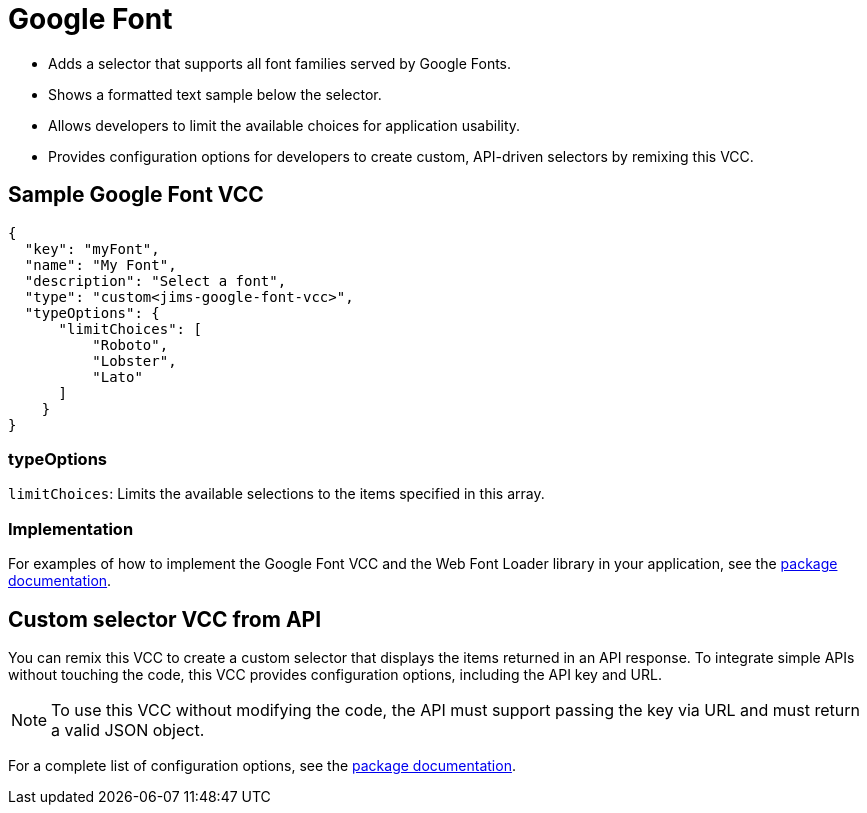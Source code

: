 = Google Font
:page-slug: /vcc/google-font

* Adds a selector that supports all font families served by Google Fonts.
* Shows a formatted text sample below the selector.
* Allows developers to limit the available choices for application usability.
* Provides configuration options for developers to create custom, API-driven selectors by remixing this VCC.

== Sample Google Font VCC

[source,json]
----
{
  "key": "myFont",
  "name": "My Font",
  "description": "Select a font",
  "type": "custom<jims-google-font-vcc>",
  "typeOptions": {
      "limitChoices": [
          "Roboto",
          "Lobster",
          "Lato"
      ]
    }
}
----

=== typeOptions

`limitChoices`: Limits the available selections to the items specified in this array.

=== Implementation

For examples of how to implement the Google Font VCC and the Web Font Loader library in your application, see the https://withkoji.com/templates/JamesHole/google-font-vcc/code[package documentation, target=_blank].

== Custom selector VCC from API

You can remix this VCC to create a custom selector that displays the items returned in an API response.
To integrate simple APIs without touching the code, this VCC provides configuration options, including the API key and URL.

NOTE: To use this VCC without modifying the code, the API must support passing the key via URL and must return a valid JSON object.

For a complete list of configuration options, see the https://withkoji.com/templates/JamesHole/google-font-vcc/code[package documentation, window=_blank].
